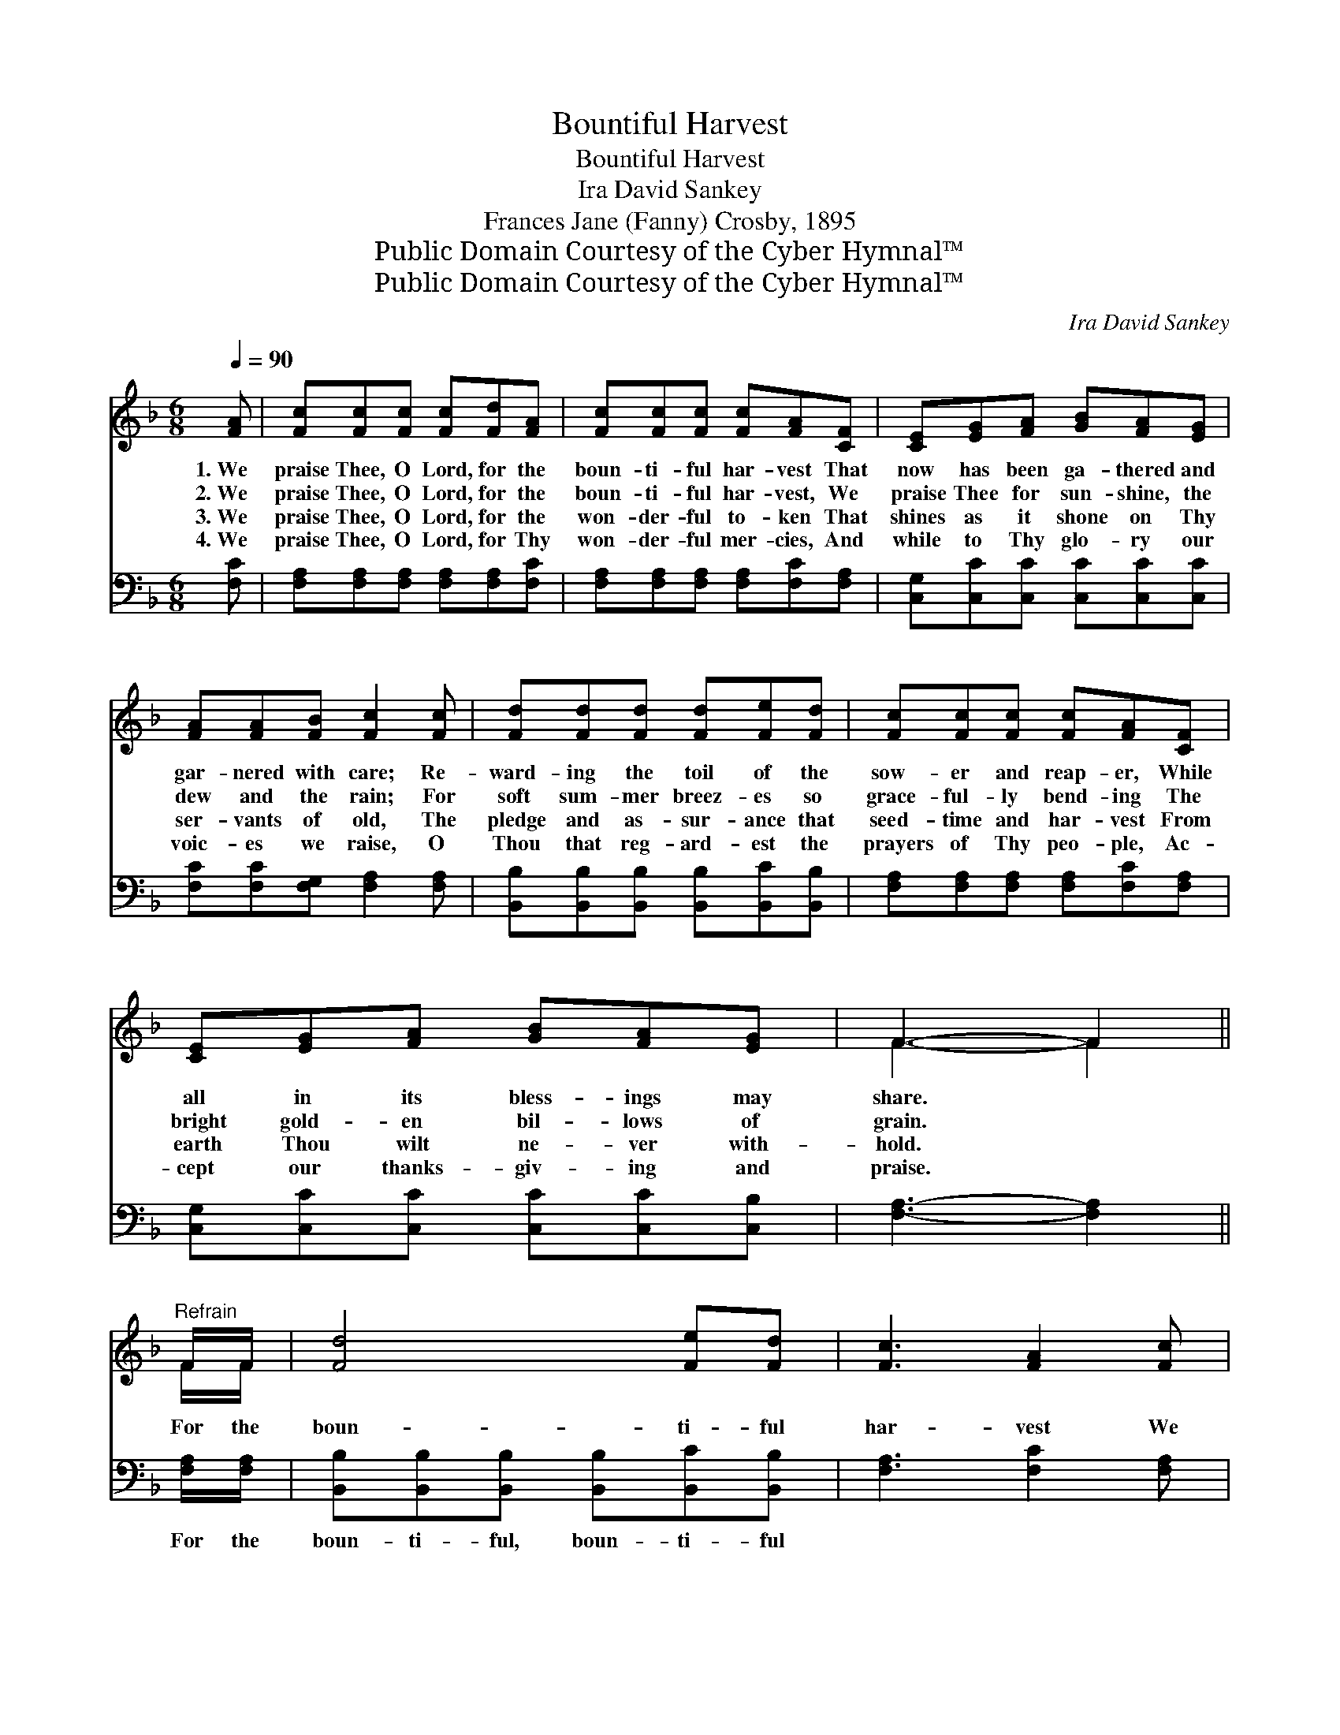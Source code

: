 X:1
T:Bountiful Harvest
T:Bountiful Harvest
T:Ira David Sankey
T:Frances Jane (Fanny) Crosby, 1895
T:Public Domain Courtesy of the Cyber Hymnal™
T:Public Domain Courtesy of the Cyber Hymnal™
C:Ira David Sankey
Z:Public Domain
Z:Courtesy of the Cyber Hymnal™
%%score ( 1 2 ) ( 3 4 )
L:1/8
Q:1/4=90
M:6/8
K:F
V:1 treble 
V:2 treble 
V:3 bass 
V:4 bass 
V:1
 [FA] | [Fc][Fc][Fc] [Fc][Fd][FA] | [Fc][Fc][Fc] [Fc][FA][CF] | [CE][EG][FA] [GB][FA][EG] | %4
w: 1.~We|praise Thee, O Lord, for the|boun- ti- ful har- vest That|now has been ga- thered and|
w: 2.~We|praise Thee, O Lord, for the|boun- ti- ful har- vest, We|praise Thee for sun- shine, the|
w: 3.~We|praise Thee, O Lord, for the|won- der- ful to- ken That|shines as it shone on Thy|
w: 4.~We|praise Thee, O Lord, for Thy|won- der- ful mer- cies, And|while to Thy glo- ry our|
 [FA][FA][FB] [Fc]2 [Fc] | [Fd][Fd][Fd] [Fd][Fe][Fd] | [Fc][Fc][Fc] [Fc][FA][CF] | %7
w: gar- nered with care; Re-|ward- ing the toil of the|sow- er and reap- er, While|
w: dew and the rain; For|soft sum- mer breez- es so|grace- ful- ly bend- ing The|
w: ser- vants of old, The|pledge and as- sur- ance that|seed- time and har- vest From|
w: voic- es we raise, O|Thou that reg- ard- est the|prayers of Thy peo- ple, Ac-|
 [CE][EG][FA] [GB][FA][EG] | F3- F2 ||"^Refrain" F/F/ | [Fd]4 [Fe][Fd] | [Fc]3 [FA]2 [Fc] | %12
w: all in its bless- ings may|share. *||||
w: bright gold- en bil- lows of|grain. *|For the|boun- ti- ful|har- vest We|
w: earth Thou wilt ne- ver with-|hold. *||||
w: cept our thanks- giv- ing and|praise. *||||
 [Ec][EG][FA] [GB][Ac][GB] | [FA][FA][FB] [Fc]2 [Fc]/[Fc]/ | [Fd]4 [Fe][Ff] | [Af]3 [Fc]2 [Fd] | %16
w: ||||
w: praise Thee, we thank Thee and|bless Thee, O Lord: For the|boun- ti- ful|har- vest We|
w: ||||
w: ||||
 [Fc][FA][FB] [FA][EA][EG] | F3- F2 |] %18
w: ||
w: praise Thee and bless Thee, O|Lord. *|
w: ||
w: ||
V:2
 x | x6 | x6 | x6 | x6 | x6 | x6 | x6 | F3- F2 || F/F/ | x6 | x6 | x6 | x6 | x6 | x6 | x6 | %17
 F3- F2 |] %18
V:3
 [F,C] | [F,A,][F,A,][F,A,] [F,A,][F,A,][F,C] | [F,A,][F,A,][F,A,] [F,A,][F,C][F,A,] | %3
w: ~|~ ~ ~ ~ ~ ~|~ ~ ~ ~ ~ ~|
 [C,G,][C,C][C,C] [C,C][C,C][C,C] | [F,C][F,C][F,G,] [F,A,]2 [F,A,] | %5
w: ~ ~ ~ ~ ~ ~|~ ~ ~ ~ ~|
 [B,,B,][B,,B,][B,,B,] [B,,B,][B,,C][B,,B,] | [F,A,][F,A,][F,A,] [F,A,][F,C][F,A,] | %7
w: ~ ~ ~ ~ ~ ~|~ ~ ~ ~ ~ ~|
 [C,G,][C,C][C,C] [C,C][C,C][C,B,] | [F,A,]3- [F,A,]2 || [F,A,]/[F,A,]/ | %10
w: ~ ~ ~ ~ ~ ~|~ *|For the|
 [B,,B,][B,,B,][B,,B,] [B,,B,][B,,C][B,,B,] | [F,A,]3 [F,C]2 [F,A,] | %12
w: boun- ti- ful, boun- ti- ful|~ ~ ~|
 [C,G,][C,C][C,C] [C,C][C,C][C,C] | [F,C][F,C][F,G,] [F,A,]2 [F,A,]/[F,A,]/ | %14
w: ~ ~ ~ ~ ~ ~|~ ~ ~ ~ ~ ~|
 [B,,B,][B,,B,][B,,B,] B,[B,C][B,D] | [F,C]3 [F,A,]2 [B,,B,] | [B,,A,][C,C][C,D] [C,C][C,C][C,B,] | %17
w: boun- ti- ful, boun- ti- ful|||
 [F,A,]3- [F,A,]2 |] %18
w: |
V:4
 x | x6 | x6 | x6 | x6 | x6 | x6 | x6 | x5 || x | x6 | x6 | x6 | x6 | x3 B, x2 | x6 | x6 | x5 |] %18

